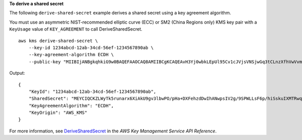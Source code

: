 **To derive a shared secret**

The following ``derive-shared-secret`` example derives a shared secret using a key agreement algorithm.

You must use an asymmetric NIST-recommended elliptic curve (ECC) or SM2 (China Regions only) KMS key pair with a ``KeyUsage`` value of ``KEY_AGREEMENT`` to call DeriveSharedSecret. ::

    aws kms derive-shared-secret \
        --key-id 1234abcd-12ab-34cd-56ef-1234567890ab \
        --key-agreement-algorithm ECDH \
        --public-key "MIIBIjANBgkqhkiG9w0BAQEFAAOCAQ8AMIIBCgKCAQEAvH3Yj0wbkLEpUl95Cv1cJVjsVNSjwGq3tCLnzXfhVwVvmzGN8pYj3U8nKwgouaHbBWNJYjP5VutbbkKS4Kv4GojwZBJyHN17kmxo8yTjRmjR15SKIQ8cqRA2uaERMLnpztIXdZp232PQPbWGxDyXYJ0aJ5EFSag"

Output::

    {
        "KeyId": "1234abcd-12ab-34cd-56ef-1234567890ab",
        "SharedSecret": "MEYCIQCKZLWyTk5runarx6XiAkU9gv3lbwPO/pHa+DXFehzdDwIhANwpsIV2g/9SPWLLsF6p/hiSskuIXMTRwqrMdVKWTMHG",
        "KeyAgreementAlgorithm": "ECDH",
        "KeyOrigin": "AWS_KMS"
    }

For more information, see `DeriveSharedSecret <https://docs.aws.amazon.com/kms/latest/APIReference/API_DeriveSharedSecret.html>`__ in the *AWS Key Management Service API Reference*.